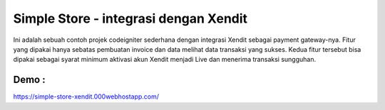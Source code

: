 ###################
Simple Store - integrasi dengan Xendit
###################

Ini adalah sebuah contoh projek codeigniter sederhana dengan integrasi Xendit sebagai payment gateway-nya. Fitur yang dipakai hanya sebatas pembuatan invoice dan data melihat data transaksi yang sukses. Kedua fitur tersebut bisa dipakai sebagai syarat minimum aktivasi akun Xendit menjadi Live dan menerima transaksi sungguhan.

*******************
Demo : 
*******************
https://simple-store-xendit.000webhostapp.com/